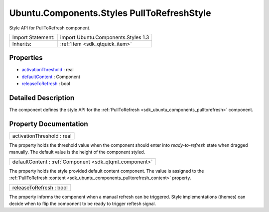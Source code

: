 .. _sdk_ubuntu_components_styles_pulltorefreshstyle:

Ubuntu.Components.Styles PullToRefreshStyle
===========================================

Style API for PullToRefresh component.

+--------------------------------------------------------------------------------------------------------------------------------------------------------+-----------------------------------------------------------------------------------------------------------------------------------------------------------+
| Import Statement:                                                                                                                                      | import Ubuntu.Components.Styles 1.3                                                                                                                       |
+--------------------------------------------------------------------------------------------------------------------------------------------------------+-----------------------------------------------------------------------------------------------------------------------------------------------------------+
| Inherits:                                                                                                                                              | :ref:`Item <sdk_qtquick_item>`                                                                                                                            |
+--------------------------------------------------------------------------------------------------------------------------------------------------------+-----------------------------------------------------------------------------------------------------------------------------------------------------------+

Properties
----------

-  `activationThreshold </sdk/apps/qml/Ubuntu.Components/Styles.PullToRefreshStyle/#activationThreshold-prop>`_  : real
-  `defaultContent </sdk/apps/qml/Ubuntu.Components/Styles.PullToRefreshStyle/#defaultContent-prop>`_  : Component
-  `releaseToRefresh </sdk/apps/qml/Ubuntu.Components/Styles.PullToRefreshStyle/#releaseToRefresh-prop>`_  : bool

Detailed Description
--------------------

The component defines the style API for the :ref:`PullToRefresh <sdk_ubuntu_components_pulltorefresh>` component.

Property Documentation
----------------------

.. _sdk_ubuntu_components_styles_pulltorefreshstyle_activationThreshold:

+--------------------------------------------------------------------------------------------------------------------------------------------------------------------------------------------------------------------------------------------------------------------------------------------------------------+
| activationThreshold : real                                                                                                                                                                                                                                                                                   |
+--------------------------------------------------------------------------------------------------------------------------------------------------------------------------------------------------------------------------------------------------------------------------------------------------------------+

The property holds the threshold value when the component should enter into *ready-to-refresh* state when dragged manually. The default value is the height of the component styled.

.. _sdk_ubuntu_components_styles_pulltorefreshstyle_defaultContent:

+-----------------------------------------------------------------------------------------------------------------------------------------------------------------------------------------------------------------------------------------------------------------------------------------------------------------+
| defaultContent : :ref:`Component <sdk_qtqml_component>`                                                                                                                                                                                                                                                         |
+-----------------------------------------------------------------------------------------------------------------------------------------------------------------------------------------------------------------------------------------------------------------------------------------------------------------+

The property holds the style provided default content component. The value is assigned to the :ref:`PullToRefresh::content <sdk_ubuntu_components_pulltorefresh_content>` property.

.. _sdk_ubuntu_components_styles_pulltorefreshstyle_releaseToRefresh:

+--------------------------------------------------------------------------------------------------------------------------------------------------------------------------------------------------------------------------------------------------------------------------------------------------------------+
| releaseToRefresh : bool                                                                                                                                                                                                                                                                                      |
+--------------------------------------------------------------------------------------------------------------------------------------------------------------------------------------------------------------------------------------------------------------------------------------------------------------+

The property informs the component when a manual refresh can be triggered. Style implementations (themes) can decide when to flip the component to be ready to trigger reftesh signal.

